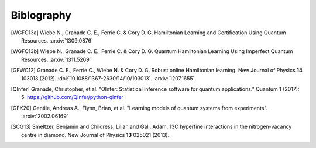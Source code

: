..
    This work is licensed under the Creative Commons Attribution-
    NonCommercial-ShareAlike 3.0 Unported License. To view a copy of this
    license, visit http://creativecommons.org/licenses/by-nc-sa/3.0/ or send a
    letter to Creative Commons, 444 Castro Street, Suite 900, Mountain View,
    California, 94041, USA.

.. _biblo:
    
.. only:: not latex

Biblography
===========

.. [WGFC13a]
    Wiebe N., Granade C. E., Ferrie C. & Cory D. G. Hamiltonian Learning and Certification Using Quantum Resources. :arxiv:`1309.0876`

.. [WGFC13b]
    Wiebe N., Granade C. E., Ferrie C. & Cory D. G. Quantum Hamiltonian Learning Using Imperfect Quantum Resources. :arxiv:`1311.5269`

.. [GFWC12]
    Granade C. E., Ferrie C., Wiebe N. & Cory D. G.  Robust online Hamiltonian learning. New Journal of Physics **14** 103013 (2012). :doi:`10.1088/1367-2630/14/10/103013`. :arxiv:`1207.1655`.

.. [QInfer]
    Granade, Christopher, et al. "QInfer: Statistical inference software for quantum applications." Quantum 1 (2017): 5. https://github.com/QInfer/python-qinfer

.. [GFK20]
    Gentile, Andreas A., Flynn, Brian, et al. "Learning models of quantum systems from experiments". :arxiv:`2002.06169`

.. [SCG13]
    Smeltzer, Benjamin and Childress, Lilian and Gali, Adam. 13C hyperfine interactions in the nitrogen-vacancy centre in diamond. New Journal of Physics **13** 025021 (2013).